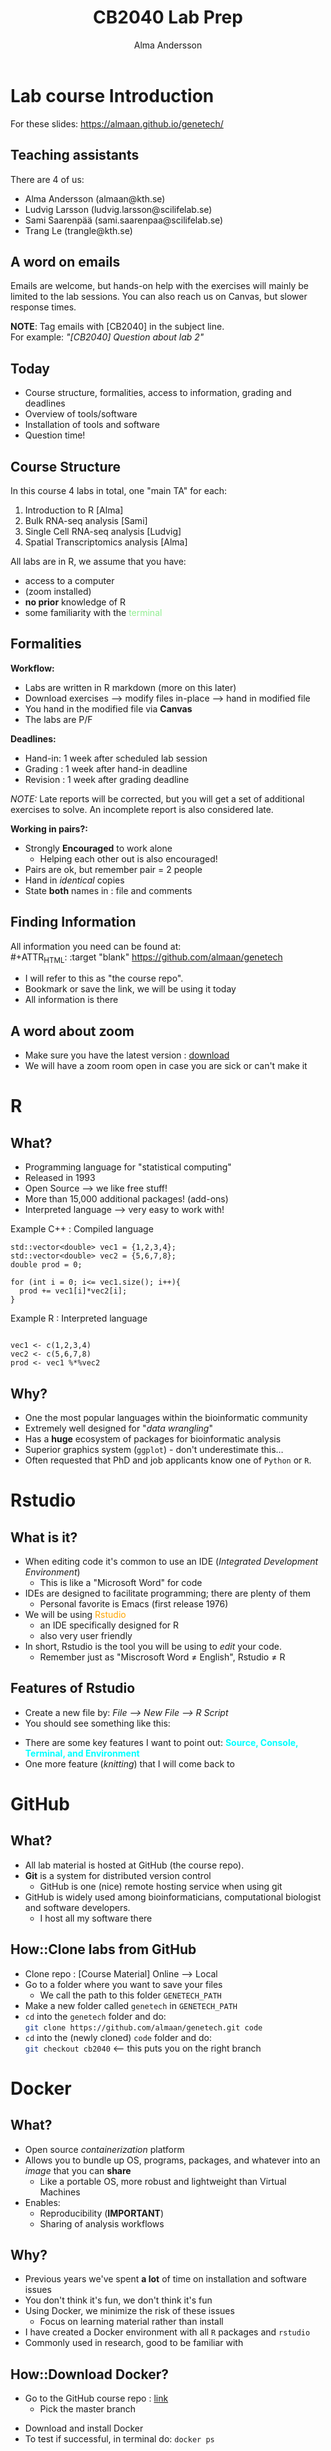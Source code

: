 #+REVEAL_ROOT: ./reveal.js
#+REVEAL_TRANS: slide
#+REVEAL_EXTRA_CSS: ./center.css
#+OPTIONS: num:nil toc:nil
#+REVEAL_THEME: blood
#+MACRO: color @@html:<font color="$1">$2</font>@@
#+HTML_HEAD: <base target="_blank">

#+Title: CB2040 Lab Prep
#+Author: Alma Andersson
#+Email: almaan@kth.se

* Lab course Introduction
  
For these slides: [[https://almaan.github.io/genetech/][https://almaan.github.io/genetech/]]
  
** Teaching assistants   

There are 4 of us:

  - Alma Andersson (almaan@kth.se)
  - Ludvig Larsson (ludvig.larsson@scilifelab.se)
  - Sami Saarenpää (sami.saarenpaa@scilifelab.se)
  - Trang Le (trangle@kth.se)
 
  [[./images/tas.png]]

**  A word on emails
   
Emails are welcome, but hands-on help with the exercises will mainly be limited to the
lab sessions. You can also reach us on Canvas, but slower response times.

[[./images/fav-mail.jpg]]

**NOTE**: Tag emails with [CB2040] in the subject line.\\
For example: /"[CB2040] Question about lab 2"/

** Today
   * Course structure, formalities, access to information, grading and deadlines
   * Overview of tools/software
   * Installation of tools and software
   * Question time!

** Course Structure

In this course 4 labs in total, one "main TA" for each:
#+ATTR_REVEAL: :frag (fade-in fade-in fade-in) :frag_idx (1 2 3 4)
   1. Introduction to R [Alma]
   2. Bulk RNA-seq analysis [Sami]
   3. Single Cell RNA-seq analysis [Ludvig]
   4. Spatial Transcriptomics analysis [Alma]

All labs are in R, we assume that you have:
#+ATTR_REVEAL: :frag (fade-in) : frag_idx(5 6 )
- access to a computer
- (zoom installed)
- **no prior** knowledge of R
- some familiarity with the {{{color(lightgreen,terminal)}}}
 
** Formalities 
 
*Workflow:*
#+ATTR_REVEAL: :frag (fade-in) :frag_idx(1 1 1 1)
  * Labs are written in R markdown (more on this later)
  * Download exercises --> modify files in-place --> hand in modified file
  * You hand in the modified file via **Canvas**
  * The labs are P/F

*Deadlines:*
#+ATTR_REVEAL: :frag (fade-in) :frag_idx(2 2 2)
    - Hand-in: 1 week after scheduled lab session
    - Grading : 1 week after hand-in deadline
    - Revision : 1 week after grading deadline
 
#+ATTR_REVEAL: :frag (fade-in) :frag_idx(4)
/NOTE:/ Late reports will be corrected, but you will get a set of additional
exercises to solve. An incomplete report is also considered late.
 
*Working in pairs?:*
#+ATTR_REVEAL: :frag (fade-in) :frag_idx(4 4 4 4)
    - Strongly **Encouraged** to work alone
      - Helping each other out is also encouraged!
    - Pairs are ok, but remember pair = 2 people
    - Hand in /identical/ copies
    - State **both** names in : file and comments

** Finding Information
   All information you need can be found at:\\
#+ATTR_HTML: :target "blank"
[[https://github.com/almaan/genetech][https://github.com/almaan/genetech]]

- I will refer to this as "the course repo".
- Bookmark or save the link, we will be using it today
- All information is there

** A word about zoom
   - Make sure you have the latest version : [[https://zoom.us/download][download]]
   - We will have a zoom room open in case you are sick or can't make it

* R
  
** What?
#+ATTR_REVEAL: :frag (fade-in) 
   - Programming language for "statistical computing"
   - Released in 1993
   - Open Source --> we like free stuff!
   - More than 15,000 additional packages! (add-ons)
   - Interpreted language --> very easy to work with!

#+REVEAL_HTML: <ul><li class="fragment fade-in visible" style="list-style-type:none;">
   Example C++ : Compiled language
#+BEGIN_SRC c++
    std::vector<double> vec1 = {1,2,3,4};
    std::vector<double> vec2 = {5,6,7,8};
    double prod = 0;

    for (int i = 0; i<= vec1.size(); i++){
      prod += vec1[i]*vec2[i];
    }
#+END_SRC
Example R : Interpreted language
#+BEGIN_SRC RR

  vec1 <- c(1,2,3,4)
  vec2 <- c(5,6,7,8)
  prod <- vec1 %*%vec2
#+END_SRC
#+REVEAL_HTML: </li></ul>
    
** Why?
#+ATTR_REVEAL: :frag (fade-in fade-in fade_in fade-in fade-in) :frag_idx (1 2 3 4 5)
   - One the most popular languages within the bioinformatic community
   - Extremely well designed for "/data wrangling/"
   - Has a **huge** ecosystem of packages for bioinformatic analysis
   - Superior graphics system (=ggplot=) - don't underestimate this...
   - Often requested that PhD and job applicants know one of =Python= or =R=. 
 
* Rstudio
  
** What is it?
 
#+ATTR_REVEAL: :frag (fade-in) 
- When editing code it's common to use an IDE (/Integrated Development Environment/)
  - This is like a "Microsoft Word" for code
- IDEs are designed to facilitate programming; there are plenty of them
  - Personal favorite is Emacs (first release 1976)
- We will be using {{{color(orange,Rstudio)}}}
  - an IDE specifically designed for R
  - also very user friendly
- In short, Rstudio is the tool you will be using to /edit/ your code.
  - Remember just as "Miscrosoft Word ≠ English", Rstudio ≠ R

** Features of Rstudio
   - Create a new file by: /File --> New File --> R Script/
   - You should see something like this:
   #+ATTR_HTML: :width 60%
   [[./images/rstudio-show.png]]
   - There are some key features I want to point out: **{{{color(cyan, Source\, Console\, Terminal\, and Environment)}}}**
   - One more feature (/knitting/) that I will come back to

* GitHub
  
** What?
   
   #+REVEAL_HTML: <div class="column" style="float:left; width: 70%">
   * All lab material is hosted at GitHub (the course repo).
   * **Git** is a system for distributed version control
     * GitHub is one (nice) remote hosting service when using git
   * GitHub is widely used among bioinformaticians, computational biologist and software developers.
     * I host all my software there
   #+REVEAL_HTML: </div>
   #+REVEAL_HTML: <div class="column" style="float:right; width: 30%">
   #+REVEAL_ATTR: :width 20%
   [[./images/github.png]]
   #+REVEAL_HTML: </div>
   
** How::Clone labs from GitHub 
   
   #+ATTR_REVEAL: :frag (fade-in) :frag_idx (1 2 3 4 5)
   * Clone repo : [Course Material] Online --> Local  
   * Go to a folder where you want to save your files
     * We call the path to this folder =GENETECH_PATH=
   * Make a new folder called =genetech= in =GENETECH_PATH=
   * =cd= into the =genetech= folder and do:\\
      src_sh[:exports code]{git clone https://github.com/almaan/genetech.git code}
   * =cd= into the (newly cloned) =code= folder and do:\\
     src_sh[:exports code]{git checkout cb2040} <-- this puts you on the right branch

* Docker
  
**  What?
   
#+ATTR_REVEAL: :frag (fade-in) :frag_idx (1 1 2 )
 * Open source /containerization/ platform
 * Allows you to bundle up OS, programs, packages, and whatever into an /image/ that you can **share**
   * Like a portable OS, more robust and lightweight than Virtual Machines
 * Enables:
   * Reproducibility (**IMPORTANT**)
   * Sharing of analysis workflows

** Why?
   * Previous years we've spent **a lot** of time on installation and software issues
   * You don't think it's fun, we don't think it's fun
   * Using Docker, we minimize the risk of these issues
     * Focus on learning material rather than install
   * I have created a Docker environment with all =R= packages and =rstudio=
   * Commonly used in research, good to be familiar with

** How::Download Docker?
   * Go to the GitHub course repo : [[https://github.com/almaan/genetech][link]]
     * Pick the master branch
   #+ATTR_HTML: :width 70% :height 70% :style border:none;
   [[./images/master-branch.png]]
   * Download and install Docker
   * To test if successful, in terminal do: src_sh[:exports code]{docker ps}

** How::Download Docker Image?
   * Download the docker image (we will create a container from this)
     * src_sh[:exports code]{docker pull almaand/genetech:TAG}
   * Check if successful with
     * src_sh[:exports code]{docker images}

** How::Build container and run Docker
   * Build your container and bind your =genetech= to a volume:\\
     src_sh[:exports code]{docker run -d -p 1337:8787 --name genetech -e USER='genetech' -e PASSWORD='genetech' --memory=6g --mount type=bind,source=GENETECH_PATH,target=/home/genetech/code -e ROOT=TRUE almaand/genetech:TAG}
   * Check if successful with: src_sh[:exports code]{docker container ls -a}
     * You should see a container called =genetech=

** How::Access rstudio
   - Having started a genetech container
   - Go to your favorite browser and enter:\\
     =localhost:1337=
   - You will be prompted for credentials:
     - **Username:** genetech
     - **Password:** genetech
   - You can only open files that are in mounted folders

** How::Start and stop a container
   * To {{{color(red, stop)}}} a running contianer do: src_sh[:exports code]{docker stop CONTAINER_ID}
   * To {{{color(lightgreen, start)}}} a running contianer do: src_sh[:exports code]{docker start CONTAINER_ID}
    
   [[./images/docker-container-list.png]]

* The Labs
  #+REVEAL_HTML: <div class="column" style="float:left; width: 70%">
  * Information at course repo, select branch =CB2040=
  * All the labs are found in the repo we cloned before
    * Subfolders named =exY=, =Y = {1,2,3,4}= indicating which lab
  * You work with the =exY/main.Rmd= files
    * Contains instructions and chunks to insert answers into
    * You hand in a /knitted/ version of these files
  * We've mounted this folder to the Docker container
  * We've also installed all of the necessary packages for you
   #+REVEAL_HTML: </div>
   #+REVEAL_HTML: <div class="column" style="float:right; width: 30%">
   #+REVEAL_HTML: <img src="./images/course-page.png" height=10%>
   #+REVEAL_HTML: </div>

  
** Working with the code

To get an idea of how you work with the code, we will have a look at Lab 1
   - Go to Rstudio
   - Do: /File-->Open File/
   - Choose the file =/home/genetech/code/labs/ex1/main.Rmd=

*** Changing author name
    
  At the top of the file you will see:

  #+BEGIN_SRC yaml
  ---
  title: "Lab 1 - Introduction to R"
  author: "Alma Andersson"
  date: "17-09-2021"
  output:
    tufte::tufte_html: default 
  ---
  #+END_SRC

Change the author field to your name(s)

*** Code chunks
    \\
#+BEGIN_SRC  R   
{r,eval = TRUE, echo=TRUE}
# bind the values 1337 to the variable fancy_name_1
fancy_name_1 <- 1337
# print fancy_name_1
print(sprintf("fancy_name_1 is : %d",fancy_name_1))
#+END_SRC
    - The "boxes" with code are called {{{color(orange,chunks)}}}.
    - If you "run" a chunk (press green arrow) the code inside will be executed
    - This is where /you/ will put in code (when prompted)
    - Don't change the settings (in curly brackets)

*** Knitting
 #+ATTR_REVEAL: :frag (fade-in)
    - R markdown --> html and pdf documents.
    - This process is called /knitting/
    - To knit your document, press the **yarn symbol** that says "**Knit**"
    - Your rendered document should show up in the "/Viewer/" pane
    - You should **always** hand in a knitted report (html)
    - If your document does not knit successfully, something is wrong.

# ***  A demo
#     @@html:<video controls src="./vids/knit.mp4"></video>@@
      
* Wrap up
  #+ATTR_REVEAL: :frag (fade-in) :frag_idx (1 1 1)
  - First lab session: 08:00-13:00, 2021/09/17
  - Questions are welcome!
  - We will hang around a bit after this session.
  #+ATTR_REVEAL: :frag (fade-in) 
  @@html:<h2 class="fragment"> Thanks for the attention!</h2> @@
